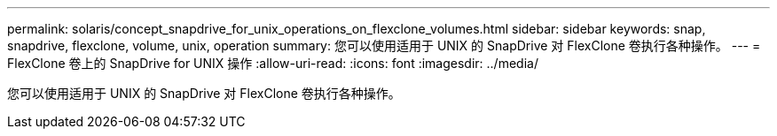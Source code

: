 ---
permalink: solaris/concept_snapdrive_for_unix_operations_on_flexclone_volumes.html 
sidebar: sidebar 
keywords: snap, snapdrive, flexclone, volume, unix, operation 
summary: 您可以使用适用于 UNIX 的 SnapDrive 对 FlexClone 卷执行各种操作。 
---
= FlexClone 卷上的 SnapDrive for UNIX 操作
:allow-uri-read: 
:icons: font
:imagesdir: ../media/


[role="lead"]
您可以使用适用于 UNIX 的 SnapDrive 对 FlexClone 卷执行各种操作。
